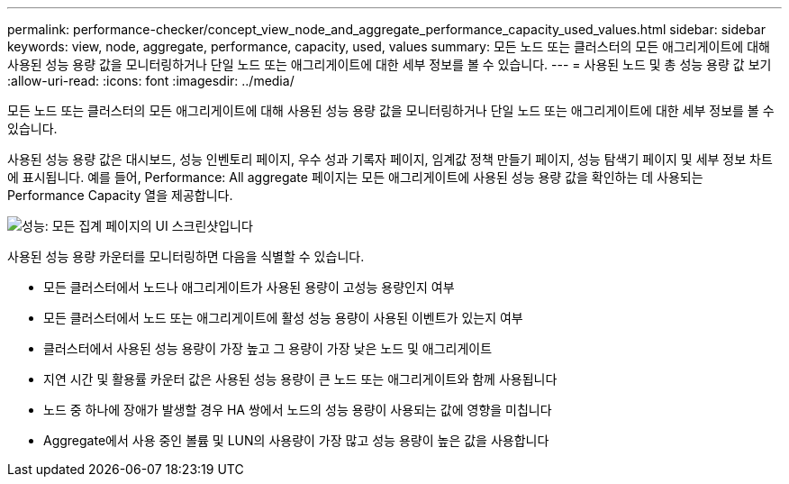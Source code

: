 ---
permalink: performance-checker/concept_view_node_and_aggregate_performance_capacity_used_values.html 
sidebar: sidebar 
keywords: view, node, aggregate, performance, capacity, used, values 
summary: 모든 노드 또는 클러스터의 모든 애그리게이트에 대해 사용된 성능 용량 값을 모니터링하거나 단일 노드 또는 애그리게이트에 대한 세부 정보를 볼 수 있습니다. 
---
= 사용된 노드 및 총 성능 용량 값 보기
:allow-uri-read: 
:icons: font
:imagesdir: ../media/


[role="lead"]
모든 노드 또는 클러스터의 모든 애그리게이트에 대해 사용된 성능 용량 값을 모니터링하거나 단일 노드 또는 애그리게이트에 대한 세부 정보를 볼 수 있습니다.

사용된 성능 용량 값은 대시보드, 성능 인벤토리 페이지, 우수 성과 기록자 페이지, 임계값 정책 만들기 페이지, 성능 탐색기 페이지 및 세부 정보 차트에 표시됩니다. 예를 들어, Performance: All aggregate 페이지는 모든 애그리게이트에 사용된 성능 용량 값을 확인하는 데 사용되는 Performance Capacity 열을 제공합니다.

image::../media/node_inventory_used_headroom.gif[성능: 모든 집계 페이지의 UI 스크린샷입니다]

사용된 성능 용량 카운터를 모니터링하면 다음을 식별할 수 있습니다.

* 모든 클러스터에서 노드나 애그리게이트가 사용된 용량이 고성능 용량인지 여부
* 모든 클러스터에서 노드 또는 애그리게이트에 활성 성능 용량이 사용된 이벤트가 있는지 여부
* 클러스터에서 사용된 성능 용량이 가장 높고 그 용량이 가장 낮은 노드 및 애그리게이트
* 지연 시간 및 활용률 카운터 값은 사용된 성능 용량이 큰 노드 또는 애그리게이트와 함께 사용됩니다
* 노드 중 하나에 장애가 발생할 경우 HA 쌍에서 노드의 성능 용량이 사용되는 값에 영향을 미칩니다
* Aggregate에서 사용 중인 볼륨 및 LUN의 사용량이 가장 많고 성능 용량이 높은 값을 사용합니다

